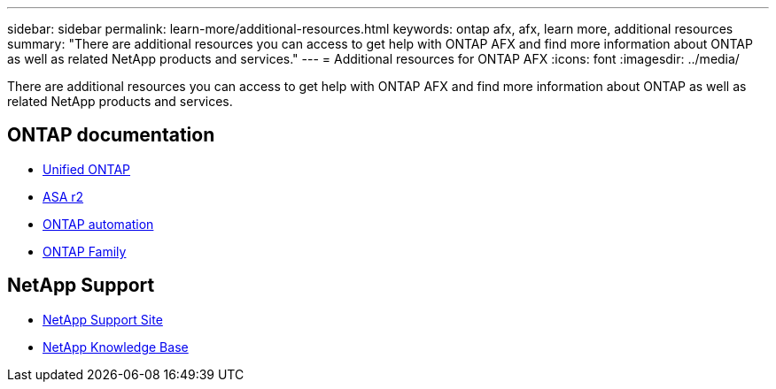 ---
sidebar: sidebar
permalink: learn-more/additional-resources.html
keywords: ontap afx, afx, learn more, additional resources
summary: "There are additional resources you can access to get help with ONTAP AFX and find more information about ONTAP as well as related NetApp products and services."
---
= Additional resources for ONTAP AFX
:icons: font
:imagesdir: ../media/

[.lead]
There are additional resources you can access to get help with ONTAP AFX and find more information about ONTAP as well as related NetApp products and services.

== ONTAP documentation

* https://docs.netapp.com/us-en/ontap/[Unified ONTAP^]
* https://docs.netapp.com/us-en/asa-r2/[ASA r2^]
* https://docs.netapp.com/us-en/ontap-automation/[ONTAP automation^]
* https://docs.netapp.com/us-en/ontap-family[ONTAP Family^]

== NetApp Support

* https://mysupport.netapp.com/[NetApp Support Site^]
* https://kb.netapp.com/[NetApp Knowledge Base]
